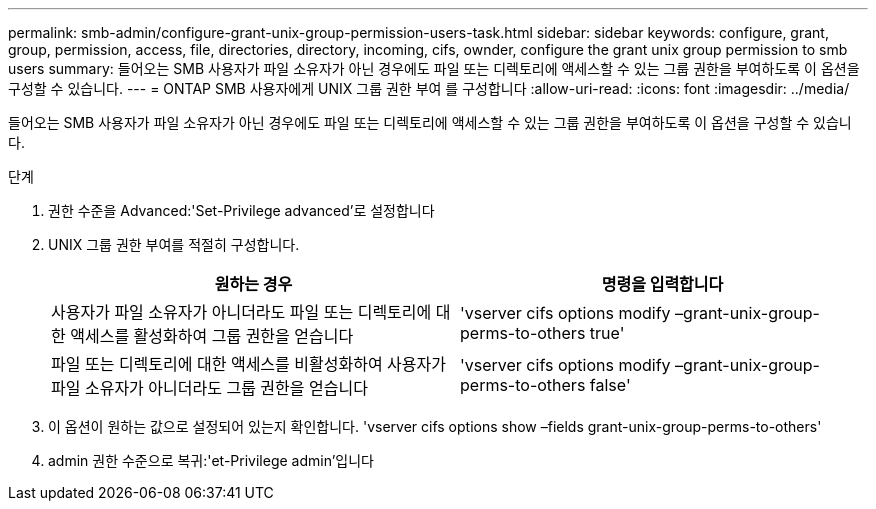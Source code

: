 ---
permalink: smb-admin/configure-grant-unix-group-permission-users-task.html 
sidebar: sidebar 
keywords: configure, grant, group, permission, access, file, directories, directory, incoming, cifs, ownder, configure the grant unix group permission to smb users 
summary: 들어오는 SMB 사용자가 파일 소유자가 아닌 경우에도 파일 또는 디렉토리에 액세스할 수 있는 그룹 권한을 부여하도록 이 옵션을 구성할 수 있습니다. 
---
= ONTAP SMB 사용자에게 UNIX 그룹 권한 부여 를 구성합니다
:allow-uri-read: 
:icons: font
:imagesdir: ../media/


[role="lead"]
들어오는 SMB 사용자가 파일 소유자가 아닌 경우에도 파일 또는 디렉토리에 액세스할 수 있는 그룹 권한을 부여하도록 이 옵션을 구성할 수 있습니다.

.단계
. 권한 수준을 Advanced:'Set-Privilege advanced'로 설정합니다
. UNIX 그룹 권한 부여를 적절히 구성합니다.
+
|===
| 원하는 경우 | 명령을 입력합니다 


 a| 
사용자가 파일 소유자가 아니더라도 파일 또는 디렉토리에 대한 액세스를 활성화하여 그룹 권한을 얻습니다
 a| 
'vserver cifs options modify –grant-unix-group-perms-to-others true'



 a| 
파일 또는 디렉토리에 대한 액세스를 비활성화하여 사용자가 파일 소유자가 아니더라도 그룹 권한을 얻습니다
 a| 
'vserver cifs options modify –grant-unix-group-perms-to-others false'

|===
. 이 옵션이 원하는 값으로 설정되어 있는지 확인합니다. 'vserver cifs options show –fields grant-unix-group-perms-to-others'
. admin 권한 수준으로 복귀:'et-Privilege admin'입니다

